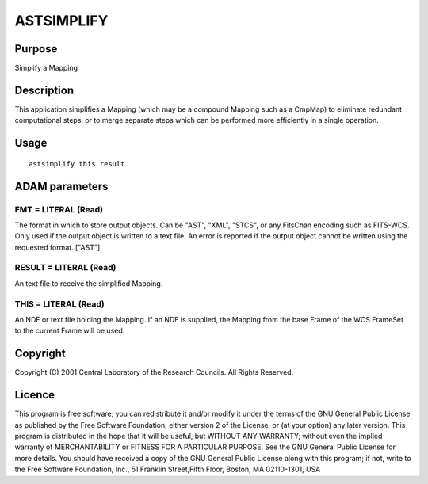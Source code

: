 

ASTSIMPLIFY
===========


Purpose
~~~~~~~
Simplify a Mapping


Description
~~~~~~~~~~~
This application simplifies a Mapping (which may be a compound Mapping
such as a CmpMap) to eliminate redundant computational steps, or to
merge separate steps which can be performed more efficiently in a
single operation.


Usage
~~~~~


::

    
       astsimplify this result
       



ADAM parameters
~~~~~~~~~~~~~~~



FMT = LITERAL (Read)
````````````````````
The format in which to store output objects. Can be "AST", "XML",
"STCS", or any FitsChan encoding such as FITS-WCS. Only used if the
output object is written to a text file. An error is reported if the
output object cannot be written using the requested format. ["AST"]



RESULT = LITERAL (Read)
```````````````````````
An text file to receive the simplified Mapping.



THIS = LITERAL (Read)
`````````````````````
An NDF or text file holding the Mapping. If an NDF is supplied, the
Mapping from the base Frame of the WCS FrameSet to the current Frame
will be used.



Copyright
~~~~~~~~~
Copyright (C) 2001 Central Laboratory of the Research Councils. All
Rights Reserved.


Licence
~~~~~~~
This program is free software; you can redistribute it and/or modify
it under the terms of the GNU General Public License as published by
the Free Software Foundation; either version 2 of the License, or (at
your option) any later version.
This program is distributed in the hope that it will be useful, but
WITHOUT ANY WARRANTY; without even the implied warranty of
MERCHANTABILITY or FITNESS FOR A PARTICULAR PURPOSE. See the GNU
General Public License for more details.
You should have received a copy of the GNU General Public License
along with this program; if not, write to the Free Software
Foundation, Inc., 51 Franklin Street,Fifth Floor, Boston, MA
02110-1301, USA


